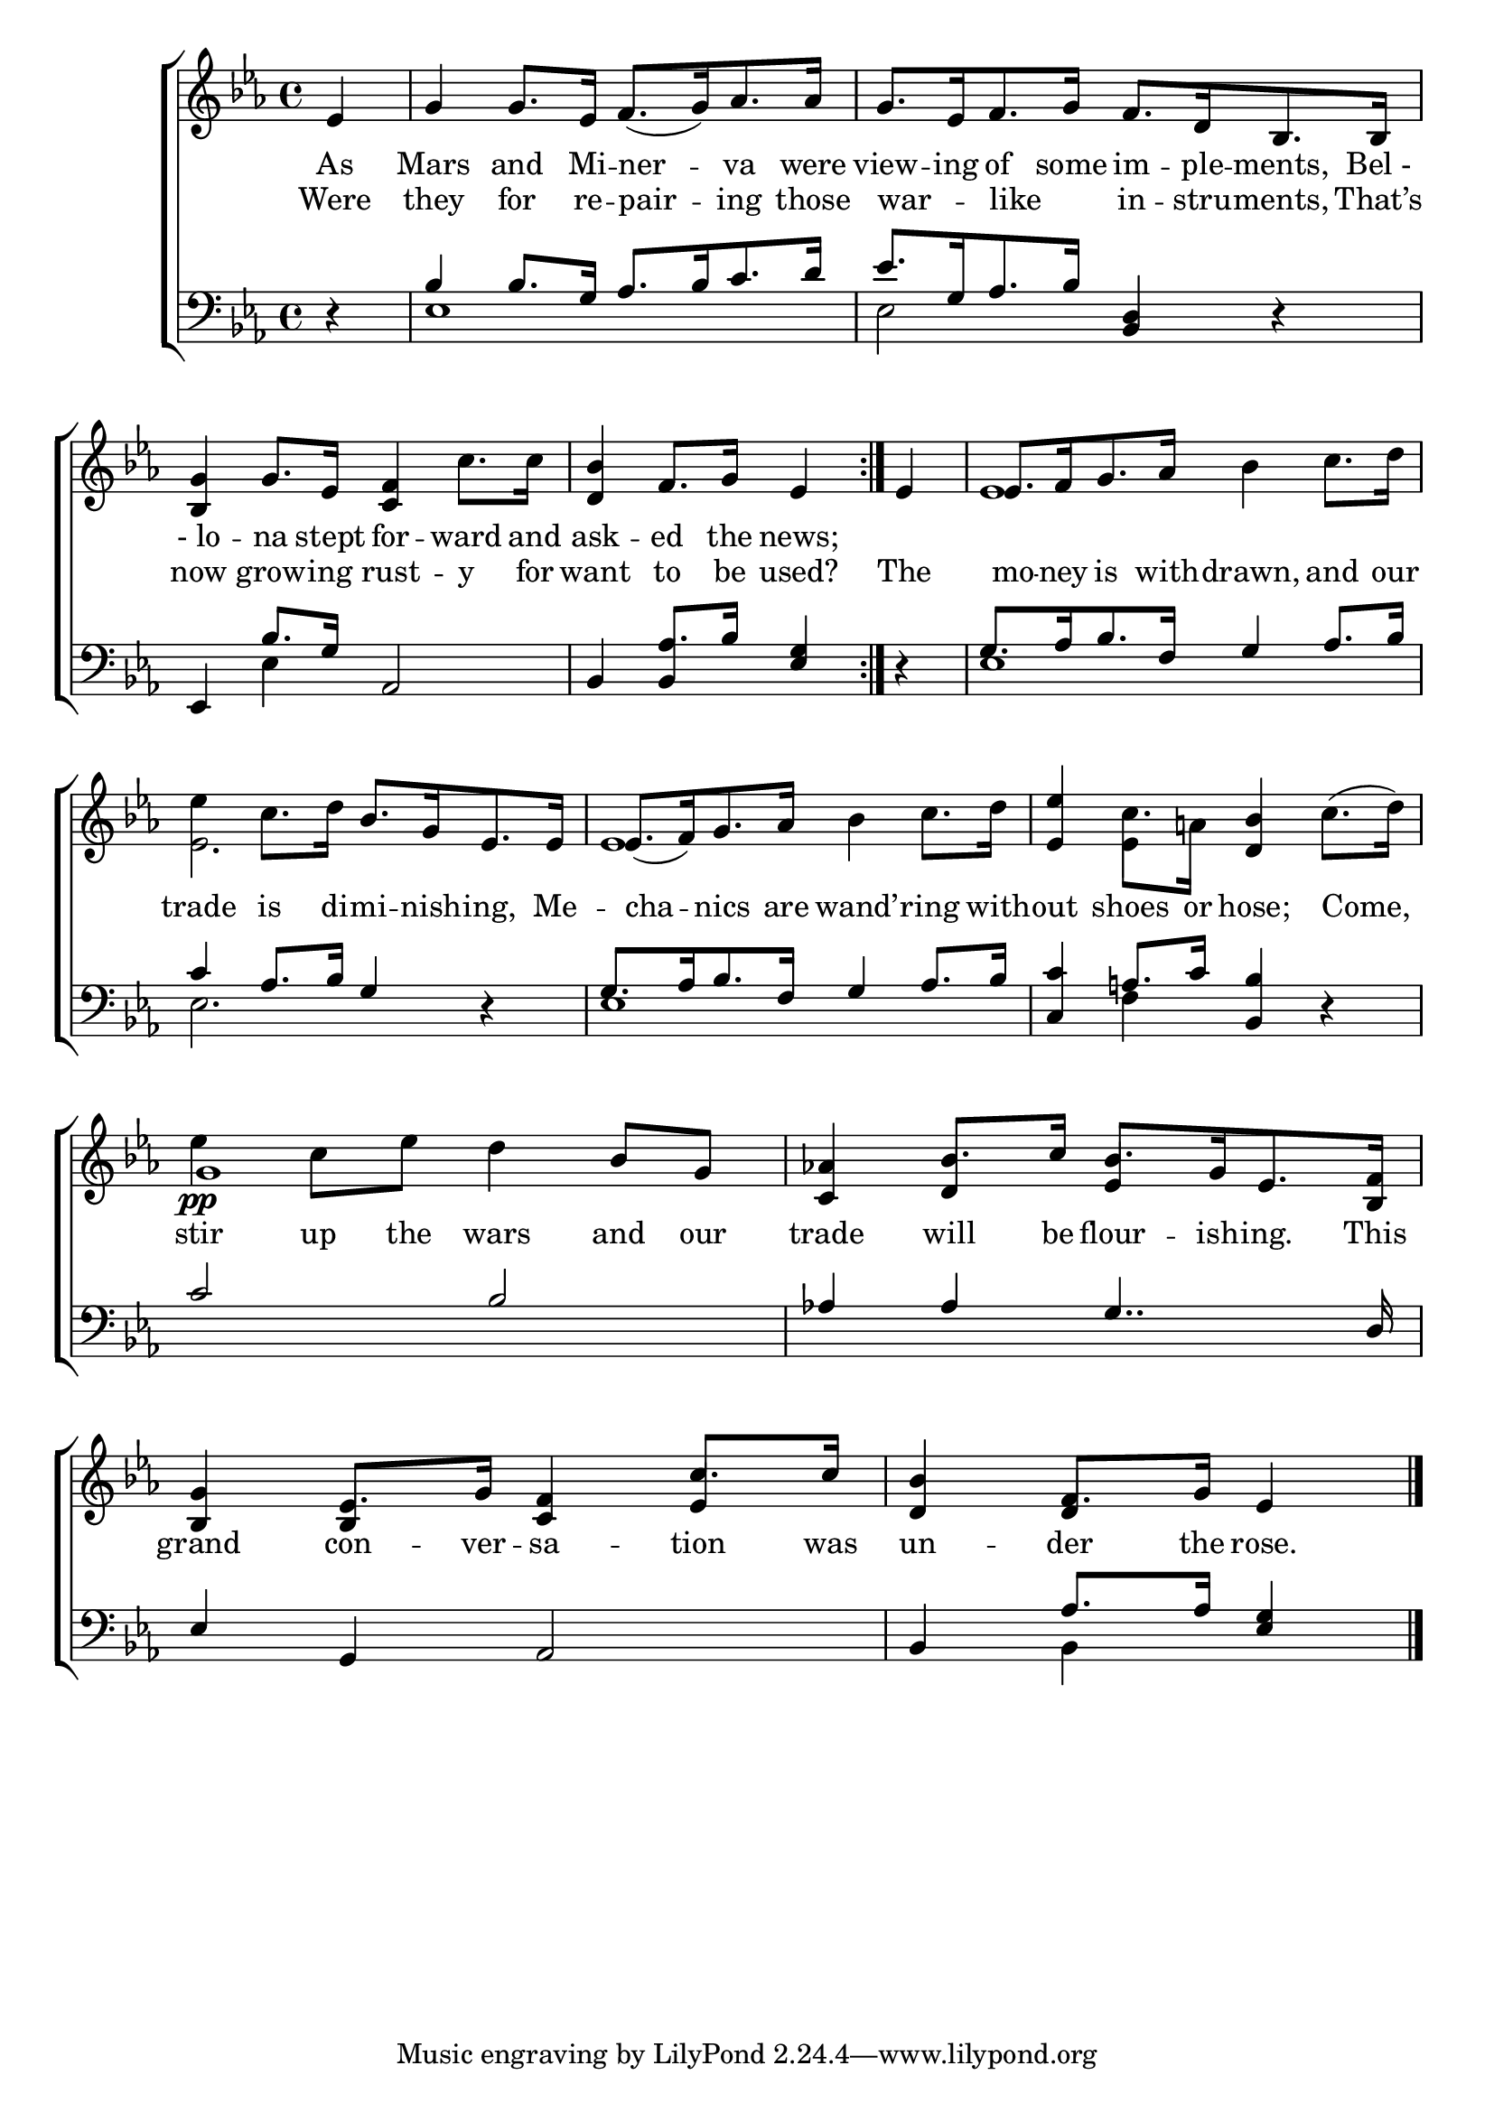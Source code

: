 \version "2.24"
\language "english"

global = {
  \time 4/4
  \key ef \major
}

mBreak = { \break }

\score {

  \new ChoirStaff {
    <<
      \new Staff = "up"  {
        <<
          \global
          \new 	Voice = "one" 	\fixed c' {
            %\voiceOne
            \repeat volta 2 { \partial 4 ef4 | g4 8. ef16 f8.([ g16) af8. 16] | g8.[ ef16 f8. g16] f8.[ d16 bf,8. 16] | \mBreak
            <bf, g>4 g8. ef16 <c f>4 c'8. 16 | <d bf>4 f8. g16 ef4 } 4 | 8.[ f16  g8. af16] bf4 c'8. d'16 | \mBreak
            ef'4 c'8. d'16 bf8.[ g16 ef8. 16] | 8.([ f16) g8. af16] bf4 c'8. d'16 | <ef ef'>4 c'8. a!16 <d bf>4 c'8.( d'16) | \mBreak
            ef'4\pp c'8 ef' d'4 bf8 g | \stemUp <c af!>4 bf8. c'16 bf8.[ g16 ef8. <bf, f>16] | <bf, g>4 ef8. g16 <c f>4 c'8. 16 | \partial 2. <d bf>4 f8. g16 ef4 | \fine
          }	% end voice one
          \new Voice  \fixed c' {
            \voiceTwo
            s4 | s1*4 | ef1 |
            ef2. s4 | ef1 | s4 ef4 s2 | 
            \stemUp g1 | s4 d4 ef4 s4 | s4 bf,4 s4 ef | s d s |
          } % end voice two
        >>
      } % end staff up

      \new Lyrics \lyricsto "one" {	% verse one
        As | Mars and Mi -- ner -- va were | view -- ing of some im -- ple -- ments, "Bel -" |
        "- lo" -- na stept for -- ward and | ask -- ed the news; 
      }	% end lyrics verse one      
      
      \new Lyrics \lyricsto "one" {	% verse two
        Were | they for re -- pair -- ing those | war -- _ like _ in -- stru -- ments, That’s |
        now grow -- ing rust -- y for | want to be used? The | mo -- ney is with -- drawn, and our |
        trade is di -- mi -- nish -- ing, Me -- cha -- nics are wand’ -- ring with -- out shoes or hose; Come, |
        stir up the wars and our | trade will be flour -- ish -- ing. This | grand con -- ver -- sa -- tion was | un -- der the rose. |
      }	% end lyrics verse two
      
      \new   Staff = "down" {
        <<
          \clef bass
          \global
          \new Voice {
            \voiceThree
            d4\rest | bf4 8. g16 af8.[ bf16 c'8. d'16] | ef'8.[ g16 af8. bf16] <bf, d>4 d\rest | 
            ef,4 bf8. g16 af,2 | bf,4 af8. bf16  <ef g>4  d\rest | g8.[ af16 bf8. f16] g4 af8. bf16 |
            c'4 af8. bf16 g4 d4\rest | g8.[ af16 bf8. f16] g4 af8. bf16 | <c c'>4 a!8. c'16 <bf, bf>4 d\rest | 
            c'2 bf | af!4 4 g4.. d16 | ef4 g, af,2 | bf,4 af8. 16  <ef g>4 | \fine
          } % end voice three

          \new 	Voice {
            \voiceFour
            s4 | ef1 | ef2 s | 
            s4 ef s2 | s4 \once \stemUp bf,4 s2 | ef1 |
            ef2. s4 | ef1 | s4 f4 s2 |
            s1*3 | s4 bf, s |
          }	% end voice four

        >>
      } % end staff down
    >>
  } % end choir staff

  \layout{
    \context{
      \Score {
        \omit  BarNumber
      }%end score
    }%end context
  }%end layout

  \midi{}

}%end score